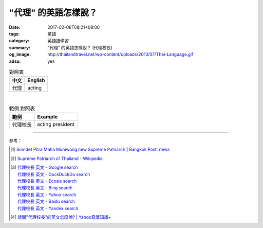 "代理" 的英語怎樣說？
#####################

:date: 2017-02-08T08:21+08:00
:tags: 英語
:category: 英語語學習
:summary: "代理" 的英語怎樣說？ (代理校長)
:og_image: http://thailandtravel.net/wp-content/uploads/2013/07/Thai-Language.gif
:adsu: yes


.. list-table:: 對照表
   :header-rows: 1
   :class: table-syntax-diff

   * - 中文
     - English

   * - 代理
     - acting

|

.. list-table:: 範例 對照表
   :header-rows: 1
   :class: table-syntax-diff

   * - 範例
     - Example

   * - 代理校長
     - acting president

----

參考：

.. [1] `Somdet Phra Maha Muniwong new Supreme Patriarch | Bangkok Post: news <http://m.bangkokpost.com/news/general/1194416/somdet-phra-maha-muniwong-new-supreme-patriarch>`_
.. [2] `Supreme Patriarch of Thailand - Wikipedia <https://en.wikipedia.org/wiki/Supreme_Patriarch_of_Thailand>`_
.. adsu:: 2
.. [3] | `代理校長 英文 - Google search <https://www.google.com/search?q=%E4%BB%A3%E7%90%86%E6%A0%A1%E9%95%B7+%E8%8B%B1%E6%96%87>`_
       | `代理校長 英文 - DuckDuckGo search <https://duckduckgo.com/?q=%E4%BB%A3%E7%90%86%E6%A0%A1%E9%95%B7+%E8%8B%B1%E6%96%87>`_
       | `代理校長 英文 - Ecosia search <https://www.ecosia.org/search?q=%E4%BB%A3%E7%90%86%E6%A0%A1%E9%95%B7+%E8%8B%B1%E6%96%87>`_
       | `代理校長 英文 - Bing search <https://www.bing.com/search?q=%E4%BB%A3%E7%90%86%E6%A0%A1%E9%95%B7+%E8%8B%B1%E6%96%87>`_
       | `代理校長 英文 - Yahoo search <https://search.yahoo.com/search?p=%E4%BB%A3%E7%90%86%E6%A0%A1%E9%95%B7+%E8%8B%B1%E6%96%87>`_
       | `代理校長 英文 - Baidu search <https://www.baidu.com/s?wd=%E4%BB%A3%E7%90%86%E6%A0%A1%E9%95%B7+%E8%8B%B1%E6%96%87>`_
       | `代理校長 英文 - Yandex search <https://www.yandex.com/search/?text=%E4%BB%A3%E7%90%86%E6%A0%A1%E9%95%B7+%E8%8B%B1%E6%96%87>`_
.. [4] `請問"代理校長"的英文怎麼說? | Yahoo奇摩知識+ <https://tw.answers.yahoo.com/question/index?qid=20051207000014KK06843>`_
